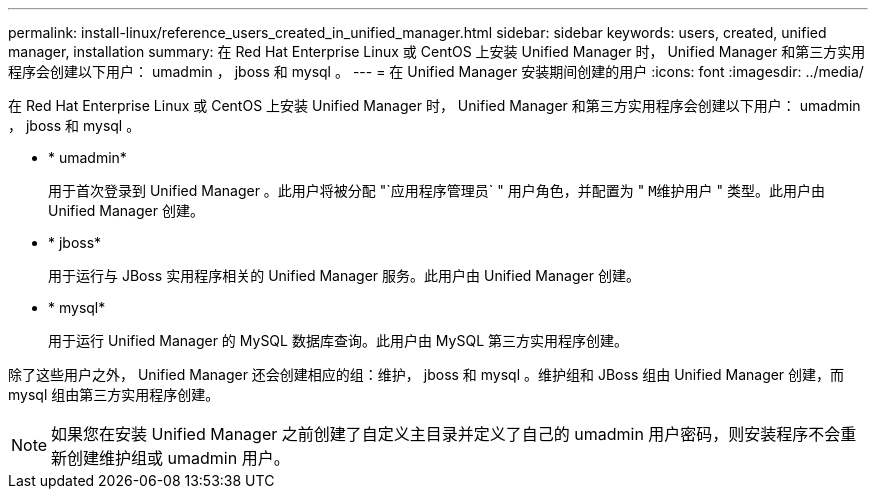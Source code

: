 ---
permalink: install-linux/reference_users_created_in_unified_manager.html 
sidebar: sidebar 
keywords: users, created, unified manager, installation 
summary: 在 Red Hat Enterprise Linux 或 CentOS 上安装 Unified Manager 时， Unified Manager 和第三方实用程序会创建以下用户： umadmin ， jboss 和 mysql 。 
---
= 在 Unified Manager 安装期间创建的用户
:icons: font
:imagesdir: ../media/


[role="lead"]
在 Red Hat Enterprise Linux 或 CentOS 上安装 Unified Manager 时， Unified Manager 和第三方实用程序会创建以下用户： umadmin ， jboss 和 mysql 。

* * umadmin*
+
用于首次登录到 Unified Manager 。此用户将被分配 "`应用程序管理员` " 用户角色，并配置为 " `M维护用户` " 类型。此用户由 Unified Manager 创建。

* * jboss*
+
用于运行与 JBoss 实用程序相关的 Unified Manager 服务。此用户由 Unified Manager 创建。

* * mysql*
+
用于运行 Unified Manager 的 MySQL 数据库查询。此用户由 MySQL 第三方实用程序创建。



除了这些用户之外， Unified Manager 还会创建相应的组：维护， jboss 和 mysql 。维护组和 JBoss 组由 Unified Manager 创建，而 mysql 组由第三方实用程序创建。

[NOTE]
====
如果您在安装 Unified Manager 之前创建了自定义主目录并定义了自己的 umadmin 用户密码，则安装程序不会重新创建维护组或 umadmin 用户。

====